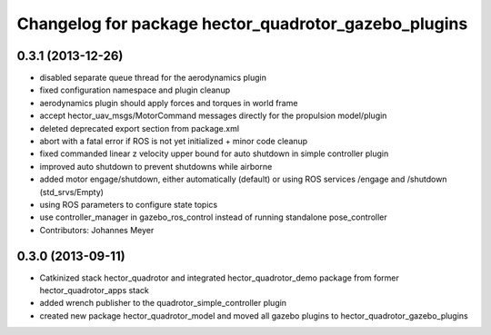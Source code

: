 ^^^^^^^^^^^^^^^^^^^^^^^^^^^^^^^^^^^^^^^^^^^^^^^^^^^^^
Changelog for package hector_quadrotor_gazebo_plugins
^^^^^^^^^^^^^^^^^^^^^^^^^^^^^^^^^^^^^^^^^^^^^^^^^^^^^

0.3.1 (2013-12-26)
------------------
* disabled separate queue thread for the aerodynamics plugin
* fixed configuration namespace and plugin cleanup
* aerodynamics plugin should apply forces and torques in world frame
* accept hector_uav_msgs/MotorCommand messages directly for the propulsion model/plugin
* deleted deprecated export section from package.xml
* abort with a fatal error if ROS is not yet initialized + minor code cleanup
* fixed commanded linear z velocity upper bound for auto shutdown in simple controller plugin
* improved auto shutdown to prevent shutdowns while airborne
* added motor engage/shutdown, either automatically (default) or using ROS services /engage and /shutdown
  (std_srvs/Empty)
* using ROS parameters to configure state topics
* use controller_manager in gazebo_ros_control instead of running standalone pose_controller
* Contributors: Johannes Meyer

0.3.0 (2013-09-11)
------------------
* Catkinized stack hector_quadrotor and integrated hector_quadrotor_demo package from former hector_quadrotor_apps stack
* added wrench publisher to the quadrotor_simple_controller plugin
* created new package hector_quadrotor_model and moved all gazebo plugins to hector_quadrotor_gazebo_plugins
